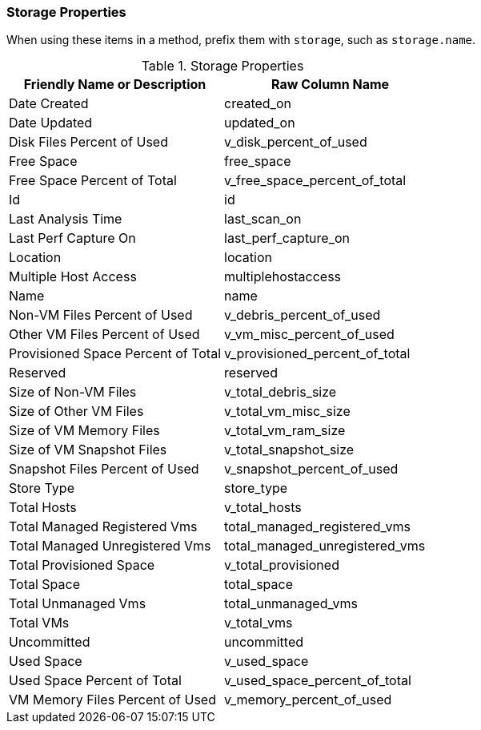 [[storage-properties]]
=== Storage Properties

When using these items in a method, prefix them with `storage`, such as
`storage.name`.

.Storage Properties
[cols=",",options="header",]
|====
|Friendly Name or Description |Raw Column Name
|Date Created |created_on
|Date Updated |updated_on
|Disk Files Percent of Used |v_disk_percent_of_used
|Free Space |free_space
|Free Space Percent of Total |v_free_space_percent_of_total
|Id |id
|Last Analysis Time |last_scan_on
|Last Perf Capture On |last_perf_capture_on
|Location |location
|Multiple Host Access |multiplehostaccess
|Name |name
|Non-VM Files Percent of Used |v_debris_percent_of_used
|Other VM Files Percent of Used |v_vm_misc_percent_of_used
|Provisioned Space Percent of Total |v_provisioned_percent_of_total
|Reserved |reserved
|Size of Non-VM Files |v_total_debris_size
|Size of Other VM Files |v_total_vm_misc_size
|Size of VM Memory Files |v_total_vm_ram_size
|Size of VM Snapshot Files |v_total_snapshot_size
|Snapshot Files Percent of Used |v_snapshot_percent_of_used
|Store Type |store_type
|Total Hosts |v_total_hosts
|Total Managed Registered Vms |total_managed_registered_vms
|Total Managed Unregistered Vms |total_managed_unregistered_vms
|Total Provisioned Space |v_total_provisioned
|Total Space |total_space
|Total Unmanaged Vms |total_unmanaged_vms
|Total VMs |v_total_vms
|Uncommitted |uncommitted
|Used Space |v_used_space
|Used Space Percent of Total |v_used_space_percent_of_total
|VM Memory Files Percent of Used |v_memory_percent_of_used
|====


